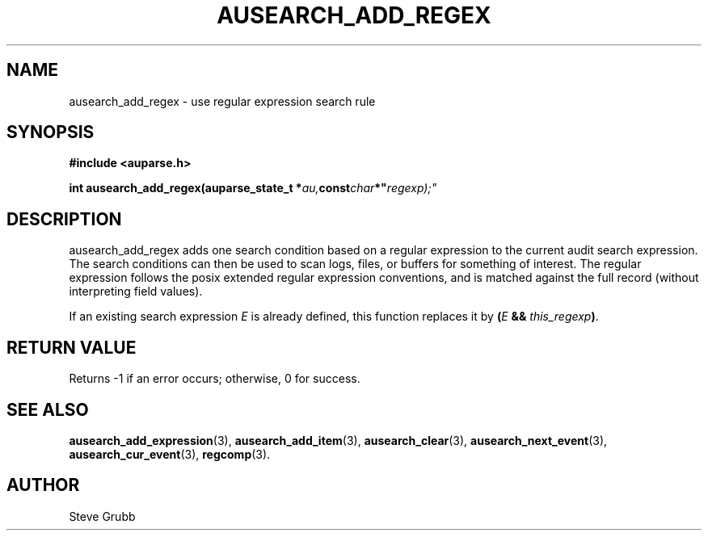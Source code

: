 .TH "AUSEARCH_ADD_REGEX" "3" "Sept 2007" "Red Hat" "Linux Audit API"
.SH NAME
ausearch_add_regex \- use regular expression search rule
.SH "SYNOPSIS"
.B #include <auparse.h>
.sp
.BI "int ausearch_add_regex(auparse_state_t *" au, const char *" regexp);"

.SH "DESCRIPTION"

ausearch_add_regex adds one search condition based on a regular expression to the current audit search expression. The search conditions can then be used to scan logs, files, or buffers for something of interest. The regular expression follows the posix extended regular expression conventions, and is matched against the full record (without interpreting field values).

If an existing search expression
.I E
is already defined,
this function replaces it by \fB(\fIE\fB && \fIthis_regexp\fB)\fR.

.SH "RETURN VALUE"

Returns \-1 if an error occurs; otherwise, 0 for success.

.SH "SEE ALSO"

.BR ausearch_add_expression (3),
.BR ausearch_add_item (3),
.BR ausearch_clear (3),
.BR ausearch_next_event (3),
.BR ausearch_cur_event (3),
.BR regcomp (3).

.SH AUTHOR
Steve Grubb
